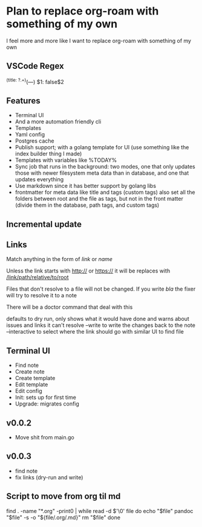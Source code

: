 * Plan to replace org-roam with something of my own
I feel more and more like I want to replace org-roam with something of my own
** VSCode Regex
^(title: ?.+)\n(---)\n
$1\nprivate: false\n$2\n
** Features
- Terminal UI
- And a more automation friendly cli
- Templates
- Yaml config
- Postgres cache
- Publish support; with a golang template for UI (use something like the index builder thing I made)
- Templates with variables like %TODAY%
- Sync job that runs in the background: two modes, one that only updates those with newer filesystem meta data than in database, and one that updates everything
- Use markdown since it has better support by golang libs
- frontmatter for meta data like title and tags (custom tags) also set all the folders between root and the file as tags, but not in the front matter (divide them in the database, path tags, and custom tags)
** Incremental update
** Links
Match anything in the form of [[link]] or [[link][name]]

Unless the link starts with http:// or https:// it will be replaces with [[/link/path/relative/to/root]]

Files that don't resolve to a file will not be changed. If you write [[bla]] the fixer will try to resolve it to a note

There will be a doctor command that deal with this

defaults to dry run, only shows what it would have done and warns about issues and links it can't resolve
--write to write the changes back to the note
--interactive to select where the link should go with similar UI to find file

** Terminal UI
- Find note
- Create note
- Create template
- Edit template
- Edit config
- Init: sets up for first time
- Upgrade: migrates config

** v0.0.2
- Move shit from main.go
** v0.0.3
- find note
- fix links (dry-run and write)

** Script to move from org til md
find . -name "*.org" -print0 | while read -d $'\0' file
do
    echo "$file"
    pandoc "$file" -s -o "${file/.org/.md}"
    rm "$file"
done
